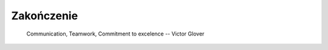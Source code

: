 ***********
Zakończenie
***********

    Communication, Teamwork, Commitment to excelence
    -- Victor Glover

.. todo:: Zakończenie
    - Astronauts are overachievers and some astronauts go on to very eclectic things.  One of the most interesting astronauts is Story Musgrave.  He was an active astronaut for over 30 years and holds the distinction of being the only astronaut to fly on all five space shuttles.  While he was an astronaut he obtained 7 graduate degrees – math, computers, chemistry, medicine, physiology, literature, and psychology.  In his spare time he was a trauma surgeon, pilot, and parachutist.  Today he operates a palm farm in Florda, a production company in Australia, and a sculpture company in California.  He is a landscape architect.  He has worked for Disney's Imagineering team as a concept artist.  He teaches design at the Art Center College of Design in Pasadena.  And he's a public speaker with 20 honorary doctorates.
    - polecieliśmy w kosmos, tylko po to by docenić to co mamy na ziemi
